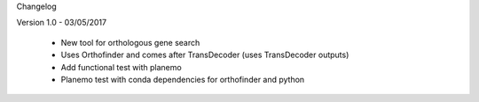 Changelog

Version 1.0 - 03/05/2017

  - New tool for orthologous gene search
  - Uses Orthofinder and comes after TransDecoder (uses TransDecoder outputs) 
  - Add functional test with planemo
  - Planemo test with conda dependencies for orthofinder and python

